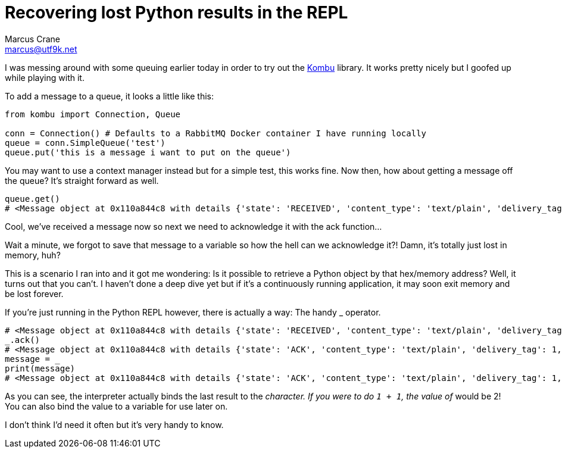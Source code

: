 = Recovering lost Python results in the REPL
Marcus Crane <marcus@utf9k.net>
:page-date: 2018-12-12
:page-layout: post
:page-permalink: /blog/lost-python-results
:page-tags: [python, snippet]
:source-highlighter: rouge

I was messing around with some queuing earlier today in order to try out the https://github.com/celery/kombu[Kombu] library. It works pretty nicely but I goofed up while playing with it.

To add a message to a queue, it looks a little like this:

[source,python]
----
from kombu import Connection, Queue

conn = Connection() # Defaults to a RabbitMQ Docker container I have running locally
queue = conn.SimpleQueue('test')
queue.put('this is a message i want to put on the queue')
----

You may want to use a context manager instead but for a simple test, this works fine. Now then, how about getting a message off the queue? It's straight forward as well.

[source,python]
----
queue.get()
# <Message object at 0x110a844c8 with details {'state': 'RECEIVED', 'content_type': 'text/plain', 'delivery_tag': 1, 'body_length': 5, 'properties': {}, 'delivery_info': {'exchange': 'test', 'routing_key': 'test'}}>
----

Cool, we've received a message now so next we need to acknowledge it with the ack function...

Wait a minute, we forgot to save that message to a variable so how the hell can we acknowledge it?! Damn, it's totally just lost in memory, huh?

This is a scenario I ran into and it got me wondering: Is it possible to retrieve a Python object by that hex/memory address? Well, it turns out that you can't. I haven't done a deep dive yet but if it's a continuously running application, it may soon exit memory and be lost forever.

If you're just running in the Python REPL however, there is actually a way: The handy _ operator.

[source,python]
----
# <Message object at 0x110a844c8 with details {'state': 'RECEIVED', 'content_type': 'text/plain', 'delivery_tag': 1, 'body_length': 5, 'properties': {}, 'delivery_info': {'exchange': 'test', 'routing_key': 'test'}}>
_.ack()
# <Message object at 0x110a844c8 with details {'state': 'ACK', 'content_type': 'text/plain', 'delivery_tag': 1, 'body_length': 5, 'properties': {}, 'delivery_info': {'exchange': 'test', 'routing_key': 'test'}}>
message = _
print(message)
# <Message object at 0x110a844c8 with details {'state': 'ACK', 'content_type': 'text/plain', 'delivery_tag': 1, 'body_length': 5, 'properties': {}, 'delivery_info': {'exchange': 'test', 'routing_key': 'test'}}>
----

As you can see, the interpreter actually binds the last result to the `_` character. If you were to do `1 + 1`, the value of `_` would be 2! You can also bind the value to a variable for use later on.

I don't think I'd need it often but it's very handy to know.

